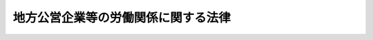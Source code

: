 .. _S27HO289:

====================================
地方公営企業等の労働関係に関する法律
====================================

.. raw:: html
    
    
    <b>地方公営企業等の労働関係に関する法律<br>
    （昭和二十七年七月三十一日法律第二百八十九号）</b><br><br><div align="right">最終改正：平成二六年六月一三日法律第六九号</div><br><div align="right"><table width="" border="0"><tr><td><font color="RED">（最終改正までの未施行法令）</font></td></tr><tr><td><a href="/cgi-bin/idxmiseko.cgi?H_RYAKU=%8f%ba%93%f1%8e%b5%96%40%93%f1%94%aa%8b%e3&amp;H_NO=%95%bd%90%ac%93%f1%8f%5c%98%5a%94%4e%8c%dc%8c%8e%8f%5c%8e%6c%93%fa%96%40%97%a5%91%e6%8e%4f%8f%5c%8e%6c%8d%86&amp;H_PATH=/miseko/S27HO289/H26HO034.html" target="inyo">平成二十六年五月十四日法律第三十四号</a></td><td align="right">（未施行）</td></tr><tr></tr><tr><td><a href="/cgi-bin/idxmiseko.cgi?H_RYAKU=%8f%ba%93%f1%8e%b5%96%40%93%f1%94%aa%8b%e3&amp;H_NO=%95%bd%90%ac%93%f1%8f%5c%98%5a%94%4e%98%5a%8c%8e%8f%5c%8e%4f%93%fa%96%40%97%a5%91%e6%98%5a%8f%5c%8b%e3%8d%86&amp;H_PATH=/miseko/S27HO289/H26HO069.html" target="inyo">平成二十六年六月十三日法律第六十九号</a></td><td align="right">（未施行）</td></tr><tr></tr><tr><td align="right">　</td><td></td></tr><tr></tr></table></div>
    <p>
    </p><div class="arttitle"><a name="1000000000000000000000000000000000000000000000000100000000000000000000000000000">（目的）</a>
    </div><div class="item"><b>第一条</b>
    <a name="1000000000000000000000000000000000000000000000000100000000001000000000000000000"></a>
    　この法律は、地方公共団体の経営する企業及び特定地方独立行政法人の正常な運営を最大限に確保し、もつて住民の福祉の増進に資するため、地方公共団体の経営する企業及び特定地方独立行政法人とこれらに従事する職員との間の平和的な労働関係の確立を図ることを目的とする。
    </div>
    
    <p>
    </p><div class="arttitle"><a name="1000000000000000000000000000000000000000000000000200000000000000000000000000000">（関係者の責務）</a>
    </div><div class="item"><b>第二条</b>
    <a name="1000000000000000000000000000000000000000000000000200000000001000000000000000000"></a>
    　地方公共団体におけるその経営する企業及び特定地方独立行政法人の重要性にかんがみ、この法律に定める手続に関与する関係者は、紛争をできるだけ防止し、かつ、主張の不一致を友好的に調整するために、最大限の努力を尽さなければならない。
    </div>
    
    <p>
    </p><div class="arttitle"><a name="1000000000000000000000000000000000000000000000000300000000000000000000000000000">（定義）</a>
    </div><div class="item"><b>第三条</b>
    <a name="1000000000000000000000000000000000000000000000000300000000001000000000000000000"></a>
    　この法律において、次の各号に掲げる用語の意義は、当該各号に定めるところによる。
    <div class="number"><b><a name="1000000000000000000000000000000000000000000000000300000000001000000001000000000">一</a>
    </b>
    　地方公営企業　次に掲げる事業（これに附帯する事業を含む。）を行う地方公共団体が経営する企業をいう。<div class="para1"><b>イ</b>　鉄道事業</div>
    <div class="para1"><b>ロ</b>　軌道事業</div>
    <div class="para1"><b>ハ</b>　自動車運送事業</div>
    <div class="para1"><b>ニ</b>　電気事業</div>
    <div class="para1"><b>ホ</b>　ガス事業</div>
    <div class="para1"><b>ヘ</b>　水道事業</div>
    <div class="para1"><b>ト</b>　工業用水道事業</div>
    <div class="para1"><b>チ</b>　イからトまでの事業のほか、<a href="/cgi-bin/idxrefer.cgi?H_FILE=%8f%ba%93%f1%8e%b5%96%40%93%f1%8b%e3%93%f1&amp;REF_NAME=%92%6e%95%fb%8c%f6%89%63%8a%e9%8b%c6%96%40&amp;ANCHOR_F=&amp;ANCHOR_T=" target="inyo">地方公営企業法</a>
    （昭和二十七年法律第二百九十二号）<a href="/cgi-bin/idxrefer.cgi?H_FILE=%8f%ba%93%f1%8e%b5%96%40%93%f1%8b%e3%93%f1&amp;REF_NAME=%91%e6%93%f1%8f%f0%91%e6%8e%4f%8d%80&amp;ANCHOR_F=1000000000000000000000000000000000000000000000000200000000003000000000000000000&amp;ANCHOR_T=1000000000000000000000000000000000000000000000000200000000003000000000000000000#1000000000000000000000000000000000000000000000000200000000003000000000000000000" target="inyo">第二条第三項</a>
    の規定に基づく条例又は規約の定めるところにより<a href="/cgi-bin/idxrefer.cgi?H_FILE=%8f%ba%93%f1%8e%b5%96%40%93%f1%8b%e3%93%f1&amp;REF_NAME=%93%af%96%40%91%e6%8e%6c%8f%cd&amp;ANCHOR_F=1000000000004000000000000000000000000000000000000000000000000000000000000000000&amp;ANCHOR_T=1000000000004000000000000000000000000000000000000000000000000000000000000000000#1000000000004000000000000000000000000000000000000000000000000000000000000000000" target="inyo">同法第四章</a>
    の規定が適用される企業</div>
    
    </div>
    <div class="number"><b><a name="1000000000000000000000000000000000000000000000000300000000001000000002000000000">二</a>
    </b>
    　特定地方独立行政法人　<a href="/cgi-bin/idxrefer.cgi?H_FILE=%95%bd%88%ea%8c%dc%96%40%88%ea%88%ea%94%aa&amp;REF_NAME=%92%6e%95%fb%93%c6%97%a7%8d%73%90%ad%96%40%90%6c%96%40&amp;ANCHOR_F=&amp;ANCHOR_T=" target="inyo">地方独立行政法人法</a>
    （平成十五年法律第百十八号）<a href="/cgi-bin/idxrefer.cgi?H_FILE=%95%bd%88%ea%8c%dc%96%40%88%ea%88%ea%94%aa&amp;REF_NAME=%91%e6%93%f1%8f%f0%91%e6%93%f1%8d%80&amp;ANCHOR_F=1000000000000000000000000000000000000000000000000200000000002000000000000000000&amp;ANCHOR_T=1000000000000000000000000000000000000000000000000200000000002000000000000000000#1000000000000000000000000000000000000000000000000200000000002000000000000000000" target="inyo">第二条第二項</a>
    に規定する特定地方独立行政法人をいう。
    </div>
    <div class="number"><b><a name="1000000000000000000000000000000000000000000000000300000000001000000003000000000">三</a>
    </b>
    　地方公営企業等　地方公営企業及び特定地方独立行政法人をいう。
    </div>
    <div class="number"><b><a name="1000000000000000000000000000000000000000000000000300000000001000000004000000000">四</a>
    </b>
    　職員　地方公営企業又は特定地方独立行政法人に勤務する一般職に属する地方公務員をいう。
    </div>
    </div>
    
    <p>
    </p><div class="arttitle"><a name="1000000000000000000000000000000000000000000000000400000000000000000000000000000">（他の法律との関係）</a>
    </div><div class="item"><b>第四条</b>
    <a name="1000000000000000000000000000000000000000000000000400000000001000000000000000000"></a>
    　職員に関する労働関係については、この法律の定めるところにより、この法律に定のないものについては、<a href="/cgi-bin/idxrefer.cgi?H_FILE=%8f%ba%93%f1%8e%6c%96%40%88%ea%8e%b5%8e%6c&amp;REF_NAME=%98%4a%93%ad%91%67%8d%87%96%40&amp;ANCHOR_F=&amp;ANCHOR_T=" target="inyo">労働組合法</a>
    （昭和二十四年法律第百七十四号）（第五条第二項第八号、第七条第一号ただし書、第八条及び第十八条の規定を除く。）及び<a href="/cgi-bin/idxrefer.cgi?H_FILE=%8f%ba%93%f1%88%ea%96%40%93%f1%8c%dc&amp;REF_NAME=%98%4a%93%ad%8a%d6%8c%57%92%b2%90%ae%96%40&amp;ANCHOR_F=&amp;ANCHOR_T=" target="inyo">労働関係調整法</a>
    （昭和二十一年法律第二十五号）（第九条、第十八条、第二十六条第四項、第三十条及び第三十五条の二から第四十二条までの規定を除く。）の定めるところによる。
    </div>
    
    <p>
    </p><div class="arttitle"><a name="1000000000000000000000000000000000000000000000000500000000000000000000000000000">（職員の団結権）</a>
    </div><div class="item"><b>第五条</b>
    <a name="1000000000000000000000000000000000000000000000000500000000001000000000000000000"></a>
    　職員は、労働組合を結成し、若しくは結成せず、又はこれに加入し、若しくは加入しないことができる。
    </div>
    <div class="item"><b><a name="1000000000000000000000000000000000000000000000000500000000002000000000000000000">２</a>
    </b>
    　労働委員会は、職員が結成し、又は加入する労働組合（以下「組合」という。）について、職員のうち<a href="/cgi-bin/idxrefer.cgi?H_FILE=%8f%ba%93%f1%8e%6c%96%40%88%ea%8e%b5%8e%6c&amp;REF_NAME=%98%4a%93%ad%91%67%8d%87%96%40%91%e6%93%f1%8f%f0%91%e6%88%ea%8d%86&amp;ANCHOR_F=1000000000000000000000000000000000000000000000000200000000002000000001000000000&amp;ANCHOR_T=1000000000000000000000000000000000000000000000000200000000002000000001000000000#1000000000000000000000000000000000000000000000000200000000002000000001000000000" target="inyo">労働組合法第二条第一号</a>
    に規定する者の範囲を認定して告示するものとする。
    </div>
    <div class="item"><b><a name="1000000000000000000000000000000000000000000000000500000000003000000000000000000">３</a>
    </b>
    　地方公営企業等は、職を新設し、変更し、又は廃止したときは、速やかにその旨を労働委員会に通知しなければならない。
    </div>
    
    <p>
    </p><div class="arttitle"><a name="1000000000000000000000000000000000000000000000000600000000000000000000000000000">（組合のための職員の行為の制限）</a>
    </div><div class="item"><b>第六条</b>
    <a name="1000000000000000000000000000000000000000000000000600000000001000000000000000000"></a>
    　職員は、組合の業務に専ら従事することができない。ただし、地方公営企業等の許可を受けて、組合の役員として専ら従事する場合は、この限りでない。
    </div>
    <div class="item"><b><a name="1000000000000000000000000000000000000000000000000600000000002000000000000000000">２</a>
    </b>
    　前項ただし書の許可は、地方公営企業等が相当と認める場合に与えることができるものとし、これを与える場合においては、地方公営企業等は、その許可の有効期間を定めるものとする。
    </div>
    <div class="item"><b><a name="1000000000000000000000000000000000000000000000000600000000003000000000000000000">３</a>
    </b>
    　第一項ただし書の規定により組合の役員としてもつぱら従事する期間は、職員としての在職期間を通じて五年（<a href="/cgi-bin/idxrefer.cgi?H_FILE=%8f%ba%93%f1%8c%dc%96%40%93%f1%98%5a%88%ea&amp;REF_NAME=%92%6e%95%fb%8c%f6%96%b1%88%f5%96%40&amp;ANCHOR_F=&amp;ANCHOR_T=" target="inyo">地方公務員法</a>
    （昭和二十五年法律第二百六十一号）<a href="/cgi-bin/idxrefer.cgi?H_FILE=%8f%ba%93%f1%8c%dc%96%40%93%f1%98%5a%88%ea&amp;REF_NAME=%91%e6%8c%dc%8f%5c%8c%dc%8f%f0%82%cc%93%f1%91%e6%88%ea%8d%80&amp;ANCHOR_F=1000000000000000000000000000000000000000000000005500200000001000000000000000000&amp;ANCHOR_T=1000000000000000000000000000000000000000000000005500200000001000000000000000000#1000000000000000000000000000000000000000000000005500200000001000000000000000000" target="inyo">第五十五条の二第一項</a>
    ただし書の規定により職員団体の業務にもつぱら従事したことがある職員については、五年からそのもつぱら従事した期間を控除した期間）をこえることができない。
    </div>
    <div class="item"><b><a name="1000000000000000000000000000000000000000000000000600000000004000000000000000000">４</a>
    </b>
    　第一項ただし書の許可は、当該許可を受けた職員が組合の役員として当該組合の業務にもつぱら従事する者でなくなつたときは、取り消されるものとする。
    </div>
    <div class="item"><b><a name="1000000000000000000000000000000000000000000000000600000000005000000000000000000">５</a>
    </b>
    　第一項ただし書の許可を受けた職員は、その許可が効力を有する間は、休職者とし、いかなる給与も支給されず、また、その期間は、退職手当の算定の基礎となる勤続期間に算入されないものとする。
    </div>
    
    <p>
    </p><div class="arttitle"><a name="1000000000000000000000000000000000000000000000000700000000000000000000000000000">（団体交渉の範囲）</a>
    </div><div class="item"><b>第七条</b>
    <a name="1000000000000000000000000000000000000000000000000700000000001000000000000000000"></a>
    　第十三条第二項に規定するもののほか、職員に関する次に掲げる事項は、団体交渉の対象とし、これに関し労働協約を締結することができる。ただし、地方公営企業等の管理及び運営に関する事項は、団体交渉の対象とすることができない。
    <div class="number"><b><a name="1000000000000000000000000000000000000000000000000700000000001000000001000000000">一</a>
    </b>
    　賃金その他の給与、労働時間、休憩、休日及び休暇に関する事項
    </div>
    <div class="number"><b><a name="1000000000000000000000000000000000000000000000000700000000001000000002000000000">二</a>
    </b>
    　昇職、降職、転職、免職、休職、先任権及び懲戒の基準に関する事項
    </div>
    <div class="number"><b><a name="1000000000000000000000000000000000000000000000000700000000001000000003000000000">三</a>
    </b>
    　労働に関する安全、衛生及び災害補償に関する事項
    </div>
    <div class="number"><b><a name="1000000000000000000000000000000000000000000000000700000000001000000004000000000">四</a>
    </b>
    　前三号に掲げるもののほか、労働条件に関する事項
    </div>
    </div>
    
    <p>
    </p><div class="arttitle"><a name="1000000000000000000000000000000000000000000000000800000000000000000000000000000">（条例に抵触する協定）</a>
    </div><div class="item"><b>第八条</b>
    <a name="1000000000000000000000000000000000000000000000000800000000001000000000000000000"></a>
    　地方公共団体の長は、地方公営企業において当該地方公共団体の条例に抵触する内容を有する協定が締結されたときは、その締結後十日以内に、その協定が条例に抵触しなくなるために必要な条例の改正又は廃止に係る議案を当該地方公共団体の議会に付議して、その議決を求めなければならない。ただし、当該地方公共団体の議会がその締結の日から起算して十日を経過した日に閉会しているときは、次の議会に速やかにこれを付議しなければならない。
    </div>
    <div class="item"><b><a name="1000000000000000000000000000000000000000000000000800000000002000000000000000000">２</a>
    </b>
    　特定地方独立行政法人の理事長は、設立団体（<a href="/cgi-bin/idxrefer.cgi?H_FILE=%95%bd%88%ea%8c%dc%96%40%88%ea%88%ea%94%aa&amp;REF_NAME=%92%6e%95%fb%93%c6%97%a7%8d%73%90%ad%96%40%90%6c%96%40%91%e6%98%5a%8f%f0%91%e6%8e%4f%8d%80&amp;ANCHOR_F=1000000000000000000000000000000000000000000000000600000000003000000000000000000&amp;ANCHOR_T=1000000000000000000000000000000000000000000000000600000000003000000000000000000#1000000000000000000000000000000000000000000000000600000000003000000000000000000" target="inyo">地方独立行政法人法第六条第三項</a>
    に規定する設立団体をいう。以下同じ。）の条例に抵触する内容を有する協定を締結したときは、速やかに、当該設立団体の長に対して、その協定が条例に抵触しなくなるために必要な条例の改正又は廃止に係る議案を当該設立団体の議会に付議して、その議決を求めるよう要請しなければならない。
    </div>
    <div class="item"><b><a name="1000000000000000000000000000000000000000000000000800000000003000000000000000000">３</a>
    </b>
    　前項の規定による要請を受けた設立団体の長は、その要請を受けた日から十日以内に、同項の協定が条例に抵触しなくなるために必要な条例の改正又は廃止に係る議案を当該設立団体の議会に付議して、その議決を求めるものとする。ただし、当該設立団体の議会がその要請を受けた日から起算して十日を経過した日に閉会しているときは、次の議会に速やかにこれを付議するものとする。
    </div>
    <div class="item"><b><a name="1000000000000000000000000000000000000000000000000800000000004000000000000000000">４</a>
    </b>
    　第一項又は第二項の協定は、第一項又は第二項の条例の改正又は廃止がなければ、条例に抵触する限度において、効力を生じない。
    </div>
    
    <p>
    </p><div class="arttitle"><a name="1000000000000000000000000000000000000000000000000900000000000000000000000000000">（規則その他の規程に抵触する協定）</a>
    </div><div class="item"><b>第九条</b>
    <a name="1000000000000000000000000000000000000000000000000900000000001000000000000000000"></a>
    　地方公共団体の長その他の地方公共団体の機関は、地方公営企業において、当該地方公共団体の長その他の地方公共団体の機関の定める規則その他の規程に抵触する内容を有する協定が締結されたときは、速やかに、その協定が規則その他の規程に抵触しなくなるために必要な規則その他の規程の改正又は廃止のための措置をとらなければならない。
    </div>
    
    <p>
    </p><div class="arttitle"><a name="1000000000000000000000000000000000000000000000001000000000000000000000000000000">（予算上資金上不可能な支出を内容とする協定）</a>
    </div><div class="item"><b>第十条</b>
    <a name="1000000000000000000000000000000000000000000000001000000000001000000000000000000"></a>
    　地方公営企業の予算上又は資金上、不可能な資金の支出を内容とするいかなる協定も、当該地方公共団体の議会によつて所定の行為がなされるまでは、当該地方公共団体を拘束せず、且つ、いかなる資金といえども、そのような協定に基いて支出されてはならない。
    </div>
    <div class="item"><b><a name="1000000000000000000000000000000000000000000000001000000000002000000000000000000">２</a>
    </b>
    　前項の協定をしたときは、当該地方公共団体の長は、その締結後十日以内に、事由を附しこれを当該地方公共団体の議会に付議して、その承認を求めなければならない。但し、当該地方公共団体の議会がその締結の日から起算して十日を経過した日に閉会しているときは、次の議会にすみやかにこれを付議しなければならない。
    </div>
    <div class="item"><b><a name="1000000000000000000000000000000000000000000000001000000000003000000000000000000">３</a>
    </b>
    　前項の規定により当該地方公共団体の議会の承認があつたときは、第一項の協定は、それに記載された日附にさかのぼつて効力を発生するものとする。
    </div>
    
    <p>
    </p><div class="arttitle"><a name="1000000000000000000000000000000000000000000000001100000000000000000000000000000">（争議行為の禁止）</a>
    </div><div class="item"><b>第十一条</b>
    <a name="1000000000000000000000000000000000000000000000001100000000001000000000000000000"></a>
    　職員及び組合は、地方公営企業等に対して同盟罷業、怠業その他の業務の正常な運営を阻害する一切の行為をすることができない。また、職員並びに組合の組合員及び役員は、このような禁止された行為を共謀し、唆し、又はあおつてはならない。
    </div>
    <div class="item"><b><a name="1000000000000000000000000000000000000000000000001100000000002000000000000000000">２</a>
    </b>
    　地方公営企業等は、作業所閉鎖をしてはならない。
    </div>
    
    <p>
    </p><div class="arttitle"><a name="1000000000000000000000000000000000000000000000001200000000000000000000000000000">（前条の規定に違反した職員の身分）</a>
    </div><div class="item"><b>第十二条</b>
    <a name="1000000000000000000000000000000000000000000000001200000000001000000000000000000"></a>
    　地方公共団体及び特定地方独立行政法人は、前条の規定に違反する行為をした職員を解雇することができる。
    </div>
    
    <p>
    </p><div class="arttitle"><a name="1000000000000000000000000000000000000000000000001300000000000000000000000000000">（苦情処理）</a>
    </div><div class="item"><b>第十三条</b>
    <a name="1000000000000000000000000000000000000000000000001300000000001000000000000000000"></a>
    　地方公営企業等及び組合は、職員の苦情を適当に解決するため、地方公営企業等を代表する者及び職員を代表する者各同数をもつて構成する苦情処理共同調整会議を設けなければならない。
    </div>
    <div class="item"><b><a name="1000000000000000000000000000000000000000000000001300000000002000000000000000000">２</a>
    </b>
    　苦情処理共同調整会議の組織その他苦情処理に関する事項は、団体交渉で定める。
    </div>
    
    <p>
    </p><div class="arttitle"><a name="1000000000000000000000000000000000000000000000001400000000000000000000000000000">（調停の開始）</a>
    </div><div class="item"><b>第十四条</b>
    <a name="1000000000000000000000000000000000000000000000001400000000001000000000000000000"></a>
    　労働委員会は、次に掲げる場合に、地方公営企業等の労働関係に関して調停を行う。
    <div class="number"><b><a name="1000000000000000000000000000000000000000000000001400000000001000000001000000000">一</a>
    </b>
    　関係当事者の双方が調停の申請をしたとき。
    </div>
    <div class="number"><b><a name="1000000000000000000000000000000000000000000000001400000000001000000002000000000">二</a>
    </b>
    　関係当事者の双方又は一方が労働協約の定めに基づいて調停の申請をしたとき。
    </div>
    <div class="number"><b><a name="1000000000000000000000000000000000000000000000001400000000001000000003000000000">三</a>
    </b>
    　関係当事者の一方が調停の申請をなし、労働委員会が調停を行う必要があると決議したとき。
    </div>
    <div class="number"><b><a name="1000000000000000000000000000000000000000000000001400000000001000000004000000000">四</a>
    </b>
    　労働委員会が職権に基づいて調停を行う必要があると決議したとき。
    </div>
    <div class="number"><b><a name="1000000000000000000000000000000000000000000000001400000000001000000005000000000">五</a>
    </b>
    　厚生労働大臣又は都道府県知事が調停の請求をしたとき。
    </div>
    </div>
    
    <p>
    </p><div class="arttitle"><a name="1000000000000000000000000000000000000000000000001500000000000000000000000000000">（仲裁の開始）</a>
    </div><div class="item"><b>第十五条</b>
    <a name="1000000000000000000000000000000000000000000000001500000000001000000000000000000"></a>
    　労働委員会は、次に掲げる場合に、地方公営企業等の労働関係に関して仲裁を行う。
    <div class="number"><b><a name="1000000000000000000000000000000000000000000000001500000000001000000001000000000">一</a>
    </b>
    　関係当事者の双方が仲裁の申請をしたとき。
    </div>
    <div class="number"><b><a name="1000000000000000000000000000000000000000000000001500000000001000000002000000000">二</a>
    </b>
    　関係当事者の双方又は一方が労働協約の定めに基づいて仲裁の申請をしたとき。
    </div>
    <div class="number"><b><a name="1000000000000000000000000000000000000000000000001500000000001000000003000000000">三</a>
    </b>
    　労働委員会が、その労働委員会においてあつせん又は調停を行つている労働争議について、仲裁を行う必要があると決議したとき。
    </div>
    <div class="number"><b><a name="1000000000000000000000000000000000000000000000001500000000001000000004000000000">四</a>
    </b>
    　労働委員会があつせん又は調停を開始した後二月を経過して、なお労働争議が解決しない場合において、関係当事者の一方が仲裁の申請をしたとき。
    </div>
    <div class="number"><b><a name="1000000000000000000000000000000000000000000000001500000000001000000005000000000">五</a>
    </b>
    　厚生労働大臣又は都道府県知事が仲裁の請求をしたとき。
    </div>
    </div>
    
    <p>
    </p><div class="arttitle"><a name="1000000000000000000000000000000000000000000000001600000000000000000000000000000">（仲裁裁定）</a>
    </div><div class="item"><b>第十六条</b>
    <a name="1000000000000000000000000000000000000000000000001600000000001000000000000000000"></a>
    　地方公営企業等とその職員との間に発生した紛争に係る仲裁裁定に対しては、当事者は、双方とも最終的決定としてこれに服従しなければならない。
    </div>
    <div class="item"><b><a name="1000000000000000000000000000000000000000000000001600000000002000000000000000000">２</a>
    </b>
    　地方公共団体の長は、地方公営企業とその職員との間に発生した紛争に係る仲裁裁定が実施されるように、できる限り努力しなければならない。ただし、当該地方公営企業の予算上又は資金上、不可能な資金の支出を内容とする仲裁裁定については、第十条の規定を準用する。
    </div>
    <div class="item"><b><a name="1000000000000000000000000000000000000000000000001600000000003000000000000000000">３</a>
    </b>
    　第八条第一項及び第四項の規定は当該地方公共団体の条例に抵触する内容を有する仲裁裁定について、第九条の規定は当該地方公共団体の規則その他の規程に抵触する内容を有する仲裁裁定について準用する。
    </div>
    <div class="item"><b><a name="1000000000000000000000000000000000000000000000001600000000004000000000000000000">４</a>
    </b>
    　設立団体は、特定地方独立行政法人がその職員との間に発生した紛争に係る仲裁裁定を実施した結果、その事務及び事業の実施に著しい支障が生ずることのないように、できる限り努力しなければならない。
    </div>
    <div class="item"><b><a name="1000000000000000000000000000000000000000000000001600000000005000000000000000000">５</a>
    </b>
    　第八条第二項から第四項までの規定は、当該設立団体の条例に抵触する内容を有する仲裁裁定について準用する。
    </div>
    
    <p>
    </p><div class="arttitle"><a name="1000000000000000000000000000000000000000000000001600200000000000000000000000000">（第五条第二項の事務の処理）</a>
    </div><div class="item"><b>第十六条の二</b>
    <a name="1000000000000000000000000000000000000000000000001600200000001000000000000000000"></a>
    　第五条第二項の規定による労働委員会の事務の処理には、公益を代表する委員のみが参与する。
    </div>
    
    <p>
    </p><div class="arttitle"><a name="1000000000000000000000000000000000000000000000001600300000000000000000000000000">（不当労働行為の申立て等）</a>
    </div><div class="item"><b>第十六条の三</b>
    <a name="1000000000000000000000000000000000000000000000001600300000001000000000000000000"></a>
    　第十二条の規定による解雇に係る<a href="/cgi-bin/idxrefer.cgi?H_FILE=%8f%ba%93%f1%8e%6c%96%40%88%ea%8e%b5%8e%6c&amp;REF_NAME=%98%4a%93%ad%91%67%8d%87%96%40%91%e6%93%f1%8f%5c%8e%b5%8f%f0%91%e6%88%ea%8d%80&amp;ANCHOR_F=1000000000000000000000000000000000000000000000002700000000001000000000000000000&amp;ANCHOR_T=1000000000000000000000000000000000000000000000002700000000001000000000000000000#1000000000000000000000000000000000000000000000002700000000001000000000000000000" target="inyo">労働組合法第二十七条第一項</a>
    の申立てがあつた場合において、その申立てが当該解雇がなされた日から二月を経過した後になされたものであるときは、労働委員会は、<a href="/cgi-bin/idxrefer.cgi?H_FILE=%8f%ba%93%f1%8e%6c%96%40%88%ea%8e%b5%8e%6c&amp;REF_NAME=%93%af%8f%f0%91%e6%93%f1%8d%80&amp;ANCHOR_F=1000000000000000000000000000000000000000000000002700000000002000000000000000000&amp;ANCHOR_T=1000000000000000000000000000000000000000000000002700000000002000000000000000000#1000000000000000000000000000000000000000000000002700000000002000000000000000000" target="inyo">同条第二項</a>
    の規定にかかわらず、これを受けることができない。
    </div>
    <div class="item"><b><a name="1000000000000000000000000000000000000000000000001600300000002000000000000000000">２</a>
    </b>
    　第十二条の規定による解雇に係る<a href="/cgi-bin/idxrefer.cgi?H_FILE=%8f%ba%93%f1%8e%6c%96%40%88%ea%8e%b5%8e%6c&amp;REF_NAME=%98%4a%93%ad%91%67%8d%87%96%40%91%e6%93%f1%8f%5c%8e%b5%8f%f0%91%e6%88%ea%8d%80&amp;ANCHOR_F=1000000000000000000000000000000000000000000000002700000000001000000000000000000&amp;ANCHOR_T=1000000000000000000000000000000000000000000000002700000000001000000000000000000#1000000000000000000000000000000000000000000000002700000000001000000000000000000" target="inyo">労働組合法第二十七条第一項</a>
    の申立て又は<a href="/cgi-bin/idxrefer.cgi?H_FILE=%8f%ba%93%f1%8e%6c%96%40%88%ea%8e%b5%8e%6c&amp;REF_NAME=%93%af%96%40%91%e6%93%f1%8f%5c%8e%b5%8f%f0%82%cc%8f%5c%8c%dc%91%e6%88%ea%8d%80&amp;ANCHOR_F=1000000000000000000000000000000000000000000000002701500000001000000000000000000&amp;ANCHOR_T=1000000000000000000000000000000000000000000000002701500000001000000000000000000#1000000000000000000000000000000000000000000000002701500000001000000000000000000" target="inyo">同法第二十七条の十五第一項</a>
    若しくは<a href="/cgi-bin/idxrefer.cgi?H_FILE=%8f%ba%93%f1%8e%6c%96%40%88%ea%8e%b5%8e%6c&amp;REF_NAME=%91%e6%93%f1%8d%80&amp;ANCHOR_F=1000000000000000000000000000000000000000000000002701500000002000000000000000000&amp;ANCHOR_T=1000000000000000000000000000000000000000000000002701500000002000000000000000000#1000000000000000000000000000000000000000000000002701500000002000000000000000000" target="inyo">第二項</a>
    の再審査の申立てを受けたときは、労働委員会は、申立ての日から二月以内に命令を発するようにしなければならない。
    </div>
    
    <p>
    </p><div class="arttitle"><a name="1000000000000000000000000000000000000000000000001700000000000000000000000000000">（</a><a href="/cgi-bin/idxrefer.cgi?H_FILE=%8f%ba%93%f1%8e%b5%96%40%93%f1%8b%e3%93%f1&amp;REF_NAME=%92%6e%95%fb%8c%f6%89%63%8a%e9%8b%c6%96%40&amp;ANCHOR_F=&amp;ANCHOR_T=" target="inyo">地方公営企業法</a>
    の準用）
    </div><div class="item"><b>第十七条</b>
    <a name="1000000000000000000000000000000000000000000000001700000000001000000000000000000"></a>
    　<a href="/cgi-bin/idxrefer.cgi?H_FILE=%8f%ba%93%f1%8e%b5%96%40%93%f1%8b%e3%93%f1&amp;REF_NAME=%92%6e%95%fb%8c%f6%89%63%8a%e9%8b%c6%96%40%91%e6%8e%4f%8f%5c%8e%b5%8f%f0&amp;ANCHOR_F=1000000000000000000000000000000000000000000000003700000000000000000000000000000&amp;ANCHOR_T=1000000000000000000000000000000000000000000000003700000000000000000000000000000#1000000000000000000000000000000000000000000000003700000000000000000000000000000" target="inyo">地方公営企業法第三十七条</a>
    、第三十八条及び第三十九条第一項の規定は、地方公営企業（<a href="/cgi-bin/idxrefer.cgi?H_FILE=%8f%ba%93%f1%8e%b5%96%40%93%f1%8b%e3%93%f1&amp;REF_NAME=%93%af%96%40%91%e6%8e%6c%8f%cd&amp;ANCHOR_F=1000000000004000000000000000000000000000000000000000000000000000000000000000000&amp;ANCHOR_T=1000000000004000000000000000000000000000000000000000000000000000000000000000000#1000000000004000000000000000000000000000000000000000000000000000000000000000000" target="inyo">同法第四章</a>
    の規定が適用されるものを除く。）に勤務する職員について準用する。
    </div>
    <div class="item"><b><a name="1000000000000000000000000000000000000000000000001700000000002000000000000000000">２</a>
    </b>
    　<a href="/cgi-bin/idxrefer.cgi?H_FILE=%8f%ba%93%f1%8e%b5%96%40%93%f1%8b%e3%93%f1&amp;REF_NAME=%92%6e%95%fb%8c%f6%89%63%8a%e9%8b%c6%96%40%91%e6%8e%4f%8f%5c%8b%e3%8f%f0%91%e6%93%f1%8d%80&amp;ANCHOR_F=1000000000000000000000000000000000000000000000003900000000002000000000000000000&amp;ANCHOR_T=1000000000000000000000000000000000000000000000003900000000002000000000000000000#1000000000000000000000000000000000000000000000003900000000002000000000000000000" target="inyo">地方公営企業法第三十九条第二項</a>
    の規定は、前項に規定する職員（<a href="/cgi-bin/idxrefer.cgi?H_FILE=%8f%ba%93%f1%8e%b5%96%40%93%f1%8b%e3%93%f1&amp;REF_NAME=%93%af%96%40%91%e6%8e%4f%8f%5c%8b%e3%8f%f0%91%e6%93%f1%8d%80&amp;ANCHOR_F=1000000000000000000000000000000000000000000000003900000000002000000000000000000&amp;ANCHOR_T=1000000000000000000000000000000000000000000000003900000000002000000000000000000#1000000000000000000000000000000000000000000000003900000000002000000000000000000" target="inyo">同法第三十九条第二項</a>
    の政令で定める基準に従い地方公共団体の長が定める職にある者を除く。）について準用する。
    </div>
    
    
    <br><a name="5000000000000000000000000000000000000000000000000000000000000000000000000000000"></a>
    　　　<a name="5000000001000000000000000000000000000000000000000000000000000000000000000000000"><b>附　則　抄</b></a>
    <br>
    <p></p><div class="item"><b>１</b>
    　この法律の施行期日は、公布の日から起算して六箇月をこえない範囲内で、政令で定める。
    </div>
    <div class="item"><b>４</b>
    　第六条の規定の適用については、地方公営企業等の運営の実態にかんがみ、労働関係の適正化を促進し、もつて地方公営企業等の効率的な運営に資するため、当分の間、同条第三項中「五年」とあるのは、「七年以下の範囲内で労働協約で定める期間」とする。
    </div>
    <div class="item"><b>５</b>
    　地方公務員法第五十七条に規定する単純な労務に雇用される一般職に属する地方公務員であつて、第三条第四号の職員以外のものに係る労働関係その他身分取扱いについては、その労働関係その他身分取扱いに関し特別の法律が制定施行されるまでの間は、この法律(第十七条を除く。)及び地方公営企業法第三十七条から第三十九条までの規定を準用する。この場合において、同法第三十九条第一項中「第四十九条まで、第五十二条から第五十六条まで」とあるのは「第四十九条まで」と、同条第三項中「地方公営企業の管理者」とあるのは「任命権者（委任を受けて任命権を行う者を除く。）」と読み替えるものとする。
    </div>
    
    <br>　　　<a name="5000000002000000000000000000000000000000000000000000000000000000000000000000000"><b>附　則　（昭和三五年四月三〇日法律第七〇号）　抄</b></a>
    <br>
    <p></p><div class="arttitle">（施行期日）</div>
    <div class="item"><b>１</b>
    　この法律は、公布の日から施行する。ただし、地方公営企業法第二条の改正規定及び同法第三十四条の次に一条を加える規定並びに附則第四項及び附則第五項の規定は、昭和三十六年四月一日から施行する。
    </div>
    
    <br>　　　<a name="5000000003000000000000000000000000000000000000000000000000000000000000000000000"><b>附　則　（昭和三八年六月二四日法律第一一二号）　抄</b></a>
    <br>
    <p></p><div class="arttitle">（施行期日）</div>
    <div class="item"><b>１</b>
    　この法律の規定中第十三条の次に一条を加える改正規定及び第二十八条の改正規定並びに附則第二項の規定は公布の日から、その他の規定は昭和三十九年四月一日から施行する。
    </div>
    
    <br>　　　<a name="5000000004000000000000000000000000000000000000000000000000000000000000000000000"><b>附　則　（昭和四〇年五月一八日法律第七〇号）　抄</b></a>
    <br>
    <p>
    </p><div class="arttitle">（施行期日）</div>
    <div class="item"><b>第一条</b>
    　この法律は、公布の日から起算して九十日をこえない範囲内で政令で定める日から施行する。ただし、第六条の改正規定及び附則第四項の改正規定（同項の法律番号以外の改正に係る部分を除く。）並びに附則第三条の規定は、政令で定める日から施行する。
    </div>
    
    <p>
    </p><div class="arttitle">（経過措置）</div>
    <div class="item"><b>第二条</b>
    　この法律の施行の際現に改正前の第五条第一項ただし書に規定する者について改正前の同条第二項の条例で定められている範囲は、この法律の施行の際現に存する組合に係る改正後の同項に規定する者について、改正後の同項の規定により労働委員会が認定したものとみなす。
    </div>
    
    <p>
    </p><div class="item"><b>第四条</b>
    　この法律の施行前にした行為に対する罰則の適用については、なお従前の例による。
    </div>
    
    <br>　　　<a name="5000000005000000000000000000000000000000000000000000000000000000000000000000000"><b>附　則　（昭和四〇年五月一八日法律第七一号）　抄</b></a>
    <br>
    <p>
    </p><div class="arttitle">（施行期日）</div>
    <div class="item"><b>第一条</b>
    　この法律は、公布の日から起算して九十日をこえない範囲内で政令で定める日から施行する。
    </div>
    
    <br>　　　<a name="5000000006000000000000000000000000000000000000000000000000000000000000000000000"><b>附　則　（昭和四一年七月五日法律第一二〇号）　抄</b></a>
    <br>
    <p>
    </p><div class="arttitle">（施行期日）</div>
    <div class="item"><b>第一条</b>
    　この法律の規定は、次の各号に掲げる区分に従い、当該各号に定める日から施行する。
    <div class="number"><b>一</b>
    　略
    </div>
    <div class="number"><b>二</b>
    　法第二条第四項中に加える改正規定、法第四条及び第六条の改正規定、法第二章から第六章までに係る改正規定（前号及び次号に掲げる改正規定を除く。）並びに附則第四条から第十条まで、第十四条、第十五条及び第十六条の規定　昭和四十二年一月一日
    </div>
    <div class="number"><b>三</b>
    　法第二条の改正規定（第四項中に加える改正規定を除く。）、法第七条第一項第三文の改正規定、法第十七条の二から第十八条の二までに係る改正規定、法第三十条、第三十四条の二並びに第三十九条の三第二項及び第三項の改正規定並びに附則第三条、第十二条及び第十三条の規定　昭和四十二年四月一日
    </div>
    </div>
    
    <br>　　　<a name="5000000007000000000000000000000000000000000000000000000000000000000000000000000"><b>附　則　（昭和四六年一二月一一日法律第一一七号）</b></a>
    <br>
    <p>
    　この法律は、公布の日から施行する。
    
    
    <br>　　　<a name="5000000008000000000000000000000000000000000000000000000000000000000000000000000"><b>附　則　（昭和六一年一二月四日法律第九三号）　抄</b></a>
    <br>
    </p><p>
    </p><div class="arttitle">（施行期日）</div>
    <div class="item"><b>第一条</b>
    　この法律は、昭和六十二年四月一日から施行する。
    </div>
    
    <p>
    </p><div class="arttitle">（政令への委任）</div>
    <div class="item"><b>第四十二条</b>
    　附則第二条から前条までに定めるもののほか、この法律の施行に関し必要な事項は、政令で定める。
    </div>
    
    <br>　　　<a name="5000000009000000000000000000000000000000000000000000000000000000000000000000000"><b>附　則　（平成三年四月二日法律第二四号）　抄</b></a>
    <br>
    <p>
    </p><div class="arttitle">（施行期日）</div>
    <div class="item"><b>第一条</b>
    　この法律は、公布の日から施行する。
    </div>
    
    <p>
    </p><div class="arttitle">（政令への委任）</div>
    <div class="item"><b>第十三条</b>
    　附則第二条及び第十条に定めるもののほか、この法律の施行に関し必要な経過措置その他の事項は、政令で定める。
    </div>
    
    <br>　　　<a name="5000000010000000000000000000000000000000000000000000000000000000000000000000000"><b>附　則　（平成一一年一二月二二日法律第一六〇号）　抄</b></a>
    <br>
    <p>
    </p><div class="arttitle">（施行期日）</div>
    <div class="item"><b>第一条</b>
    　この法律（第二条及び第三条を除く。）は、平成十三年一月六日から施行する。
    </div>
    
    <br>　　　<a name="5000000011000000000000000000000000000000000000000000000000000000000000000000000"><b>附　則　（平成一五年七月一六日法律第一一九号）　抄</b></a>
    <br>
    <p>
    </p><div class="arttitle">（施行期日）</div>
    <div class="item"><b>第一条</b>
    　この法律は、地方独立行政法人法（平成十五年法律第百十八号）の施行の日から施行する。
    </div>
    
    <p>
    </p><div class="arttitle">（その他の経過措置の政令への委任）</div>
    <div class="item"><b>第六条</b>
    　この附則に規定するもののほか、この法律の施行に伴い必要な経過措置は、政令で定める。
    </div>
    
    <br>　　　<a name="5000000012000000000000000000000000000000000000000000000000000000000000000000000"><b>附　則　（平成一六年一一月一七日法律第一四〇号）　抄</b></a>
    <br>
    <p>
    </p><div class="arttitle">（施行期日）</div>
    <div class="item"><b>第一条</b>
    　この法律は平成十七年一月一日から施行する。
    </div>
    
    <br>　　　<a name="5000000013000000000000000000000000000000000000000000000000000000000000000000000"><b>附　則　（平成一九年五月一六日法律第四四号）　抄</b></a>
    <br>
    <p>
    </p><div class="arttitle">（施行期日）</div>
    <div class="item"><b>第一条</b>
    　この法律は、公布の日から起算して三月を超えない範囲内において政令で定める日から施行する。
    </div>
    
    <br>　　　<a name="5000000014000000000000000000000000000000000000000000000000000000000000000000000"><b>附　則　（平成二六年五月一四日法律第三四号）　抄</b></a>
    <br>
    <p>
    </p><div class="arttitle">（施行期日）</div>
    <div class="item"><b>第一条</b>
    　この法律は、公布の日から起算して二年を超えない範囲内において政令で定める日から施行する。
    </div>
    
    <br>　　　<a name="5000000015000000000000000000000000000000000000000000000000000000000000000000000"><b>附　則　（平成二六年六月一三日法律第六九号）　抄</b></a>
    <br>
    <p>
    </p><div class="arttitle">（施行期日）</div>
    <div class="item"><b>第一条</b>
    　この法律は、行政不服審査法（平成二十六年法律第六十八号）の施行の日から施行する。
    </div>
    
    <br><br>
    
    